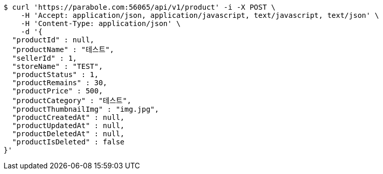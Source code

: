 [source,bash]
----
$ curl 'https://parabole.com:56065/api/v1/product' -i -X POST \
    -H 'Accept: application/json, application/javascript, text/javascript, text/json' \
    -H 'Content-Type: application/json' \
    -d '{
  "productId" : null,
  "productName" : "테스트",
  "sellerId" : 1,
  "storeName" : "TEST",
  "productStatus" : 1,
  "productRemains" : 30,
  "productPrice" : 500,
  "productCategory" : "테스트",
  "productThumbnailImg" : "img.jpg",
  "productCreatedAt" : null,
  "productUpdatedAt" : null,
  "productDeletedAt" : null,
  "productIsDeleted" : false
}'
----
